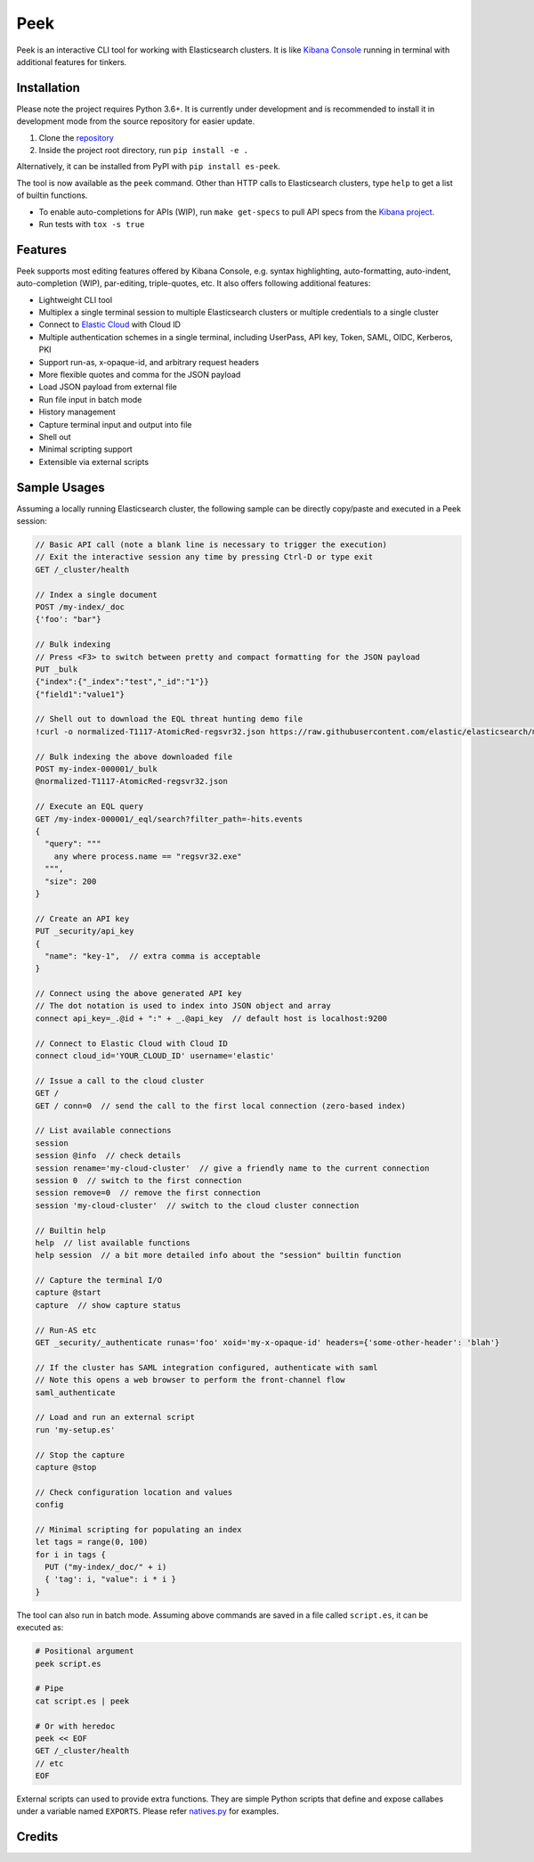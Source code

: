 ====
Peek
====

.. image:: https://github.com/ywangd/peek/workflows/Peek/badge.svg
        :target: https://github.com/ywangd/peek

Peek is an interactive CLI tool for working with Elasticsearch clusters.
It is like `Kibana Console <https://www.elastic.co/guide/en/kibana/current/console-kibana.html>`_
running in terminal with additional features for tinkers.


Installation
------------

Please note the project requires Python 3.6+. It is currently under development and is recommended to install
it in development mode from the source repository for easier update.

1. Clone the `repository <https://github.com/ywangd/peek>`_
2. Inside the project root directory, run ``pip install -e .``

Alternatively, it can be installed from PyPI with ``pip install es-peek``.

The tool is now available as the ``peek`` command. Other than HTTP calls to Elasticsearch clusters, type ``help``
to get a list of builtin functions.

* To enable auto-completions for APIs (WIP), run ``make get-specs`` to pull API specs from the
  `Kibana project <https://github.com/elastic/kibana>`_.
* Run tests with ``tox -s true``

Features
--------

Peek supports most editing features offered by Kibana Console, e.g. syntax highlighting, auto-formatting, auto-indent,
auto-completion (WIP), par-editing, triple-quotes, etc. It also offers following additional features:

* Lightweight CLI tool
* Multiplex a single terminal session to multiple Elasticsearch clusters or multiple credentials to a single cluster
* Connect to `Elastic Cloud <https://cloud.elastic.co/>`_ with Cloud ID
* Multiple authentication schemes in a single terminal, including UserPass, API key, Token, SAML, OIDC, Kerberos, PKI
* Support run-as, x-opaque-id, and arbitrary request headers
* More flexible quotes and comma for the JSON payload
* Load JSON payload from external file
* Run file input in batch mode
* History management
* Capture terminal input and output into file
* Shell out
* Minimal scripting support
* Extensible via external scripts

Sample Usages
-------------

Assuming a locally running Elasticsearch cluster, the following sample can be directly copy/paste and executed in
a Peek session:

.. code-block:: javascript

  // Basic API call (note a blank line is necessary to trigger the execution)
  // Exit the interactive session any time by pressing Ctrl-D or type exit
  GET /_cluster/health

  // Index a single document
  POST /my-index/_doc
  {'foo': "bar"}

  // Bulk indexing
  // Press <F3> to switch between pretty and compact formatting for the JSON payload
  PUT _bulk
  {"index":{"_index":"test","_id":"1"}}
  {"field1":"value1"}

  // Shell out to download the EQL threat hunting demo file
  !curl -o normalized-T1117-AtomicRed-regsvr32.json https://raw.githubusercontent.com/elastic/elasticsearch/master/docs/src/test/resources/normalized-T1117-AtomicRed-regsvr32.json

  // Bulk indexing the above downloaded file
  POST my-index-000001/_bulk
  @normalized-T1117-AtomicRed-regsvr32.json

  // Execute an EQL query
  GET /my-index-000001/_eql/search?filter_path=-hits.events
  {
    "query": """
      any where process.name == "regsvr32.exe"
    """,
    "size": 200
  }

  // Create an API key
  PUT _security/api_key
  {
    "name": "key-1",  // extra comma is acceptable
  }

  // Connect using the above generated API key
  // The dot notation is used to index into JSON object and array
  connect api_key=_.@id + ":" + _.@api_key  // default host is localhost:9200

  // Connect to Elastic Cloud with Cloud ID
  connect cloud_id='YOUR_CLOUD_ID' username='elastic'

  // Issue a call to the cloud cluster
  GET /
  GET / conn=0  // send the call to the first local connection (zero-based index)

  // List available connections
  session
  session @info  // check details
  session rename='my-cloud-cluster'  // give a friendly name to the current connection
  session 0  // switch to the first connection
  session remove=0  // remove the first connection
  session 'my-cloud-cluster'  // switch to the cloud cluster connection

  // Builtin help
  help  // list available functions
  help session  // a bit more detailed info about the "session" builtin function

  // Capture the terminal I/O
  capture @start
  capture  // show capture status

  // Run-AS etc
  GET _security/_authenticate runas='foo' xoid='my-x-opaque-id' headers={'some-other-header': 'blah'}

  // If the cluster has SAML integration configured, authenticate with saml
  // Note this opens a web browser to perform the front-channel flow
  saml_authenticate

  // Load and run an external script
  run 'my-setup.es'

  // Stop the capture
  capture @stop

  // Check configuration location and values
  config

  // Minimal scripting for populating an index
  let tags = range(0, 100)
  for i in tags {
    PUT ("my-index/_doc/" + i)
    { 'tag': i, "value": i * i }
  }

The tool can also run in batch mode. Assuming above commands are saved in a file called ``script.es``,
it can be executed as:

.. code-block:: bash

  # Positional argument
  peek script.es

  # Pipe
  cat script.es | peek

  # Or with heredoc
  peek << EOF
  GET /_cluster/health
  // etc
  EOF

External scripts can used to provide extra functions. They are simple Python scripts that define
and expose callabes under a variable named ``EXPORTS``. Please refer `natives.py <peek/natives.py>`_
for examples.

Credits
-------

